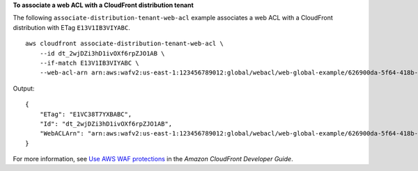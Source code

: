 **To associate a web ACL with a CloudFront distribution tenant**

The following ``associate-distribution-tenant-web-acl`` example associates a web ACL with a CloudFront distribution with ETag ``E13V1IB3VIYABC``. ::

    aws cloudfront associate-distribution-tenant-web-acl \
        --id dt_2wjDZi3hD1ivOXf6rpZJO1AB \
        --if-match E13V1IB3VIYABC \
        --web-acl-arn arn:aws:wafv2:us-east-1:123456789012:global/webacl/web-global-example/626900da-5f64-418b-ba9b-743f37123ABC

Output::

    {
        "ETag": "E1VC38T7YXBABC",
        "Id": "dt_2wjDZi3hD1ivOXf6rpZJO1AB",
        "WebACLArn": "arn:aws:wafv2:us-east-1:123456789012:global/webacl/web-global-example/626900da-5f64-418b-ba9b-743f37123ABC"
    }

For more information, see `Use AWS WAF protections <https://docs.aws.amazon.com/AmazonCloudFront/latest/DeveloperGuide/distribution-web-awswaf.html>`__ in the *Amazon CloudFront Developer Guide*.